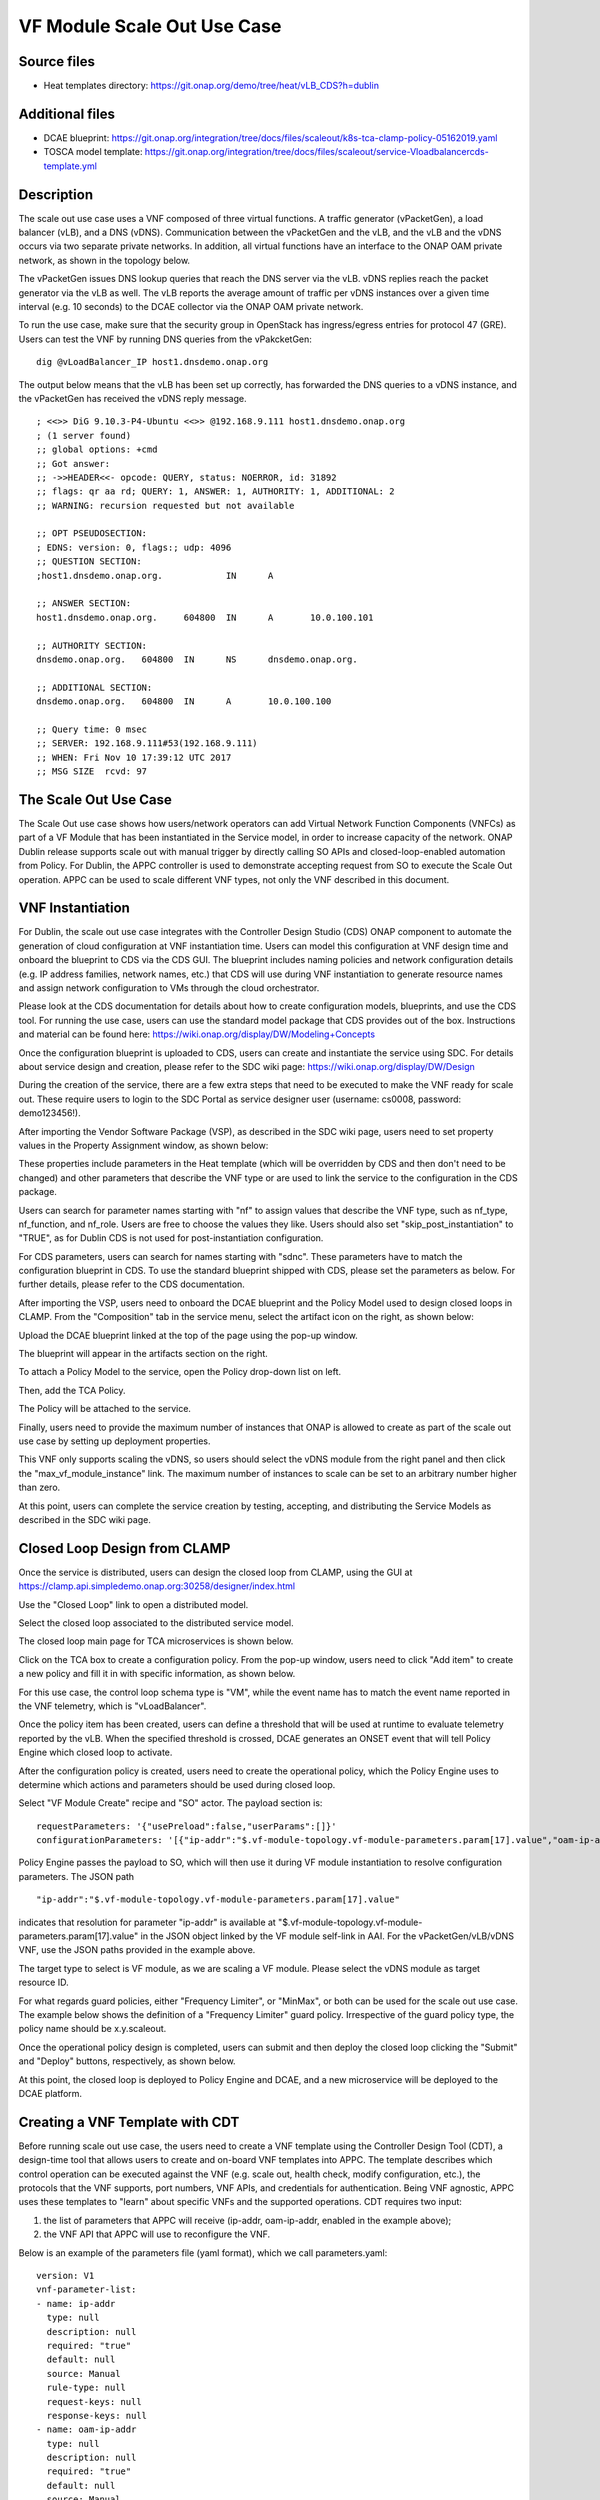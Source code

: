 .. _docs_scaleout:

VF Module Scale Out Use Case
----------------------------

Source files
~~~~~~~~~~~~
- Heat templates directory: https://git.onap.org/demo/tree/heat/vLB_CDS?h=dublin

Additional files
~~~~~~~~~~~~~~~~
- DCAE blueprint: https://git.onap.org/integration/tree/docs/files/scaleout/k8s-tca-clamp-policy-05162019.yaml
- TOSCA model template: https://git.onap.org/integration/tree/docs/files/scaleout/service-Vloadbalancercds-template.yml

Description
~~~~~~~~~~~
The scale out use case uses a VNF composed of three virtual functions. A traffic generator (vPacketGen), a load balancer (vLB), and a DNS (vDNS). Communication between the vPacketGen and the vLB, and the vLB and the vDNS occurs via two separate private networks. In addition, all virtual functions have an interface to the ONAP OAM private network, as shown in the topology below.

.. image:: topology.png
   :target: files/scaleout/topology.png

The vPacketGen issues DNS lookup queries that reach the DNS server via the vLB. vDNS replies reach the packet generator via the vLB as well. The vLB reports the average amount of traffic per vDNS instances over a given time interval (e.g. 10 seconds) to the DCAE collector via the ONAP OAM private network.

To run the use case, make sure that the security group in OpenStack has ingress/egress entries for protocol 47 (GRE). Users can test the VNF by running DNS queries from the vPakcketGen:

::

  dig @vLoadBalancer_IP host1.dnsdemo.onap.org

The output below means that the vLB has been set up correctly, has forwarded the DNS queries to a vDNS instance, and the vPacketGen has received the vDNS reply message. 

::

    ; <<>> DiG 9.10.3-P4-Ubuntu <<>> @192.168.9.111 host1.dnsdemo.onap.org
    ; (1 server found)
    ;; global options: +cmd
    ;; Got answer:
    ;; ->>HEADER<<- opcode: QUERY, status: NOERROR, id: 31892
    ;; flags: qr aa rd; QUERY: 1, ANSWER: 1, AUTHORITY: 1, ADDITIONAL: 2
    ;; WARNING: recursion requested but not available
    
    ;; OPT PSEUDOSECTION:
    ; EDNS: version: 0, flags:; udp: 4096
    ;; QUESTION SECTION:
    ;host1.dnsdemo.onap.org.		IN	A
    
    ;; ANSWER SECTION:
    host1.dnsdemo.onap.org.	604800	IN	A	10.0.100.101
    
    ;; AUTHORITY SECTION:
    dnsdemo.onap.org.	604800	IN	NS	dnsdemo.onap.org.
    
    ;; ADDITIONAL SECTION:
    dnsdemo.onap.org.	604800	IN	A	10.0.100.100
    
    ;; Query time: 0 msec
    ;; SERVER: 192.168.9.111#53(192.168.9.111)
    ;; WHEN: Fri Nov 10 17:39:12 UTC 2017
    ;; MSG SIZE  rcvd: 97


The Scale Out Use Case
~~~~~~~~~~~~~~~~~~~~~~
The Scale Out use case shows how users/network operators can add Virtual Network Function Components (VNFCs) as part of a VF Module that has been instantiated in the Service model, in order to increase capacity of the network. ONAP Dublin release supports scale out with manual trigger by directly calling SO APIs and closed-loop-enabled automation from Policy. For Dublin, the APPC controller is used to demonstrate accepting request from SO to execute the Scale Out operation. APPC can be used to scale different VNF types, not only the VNF described in this document.


VNF Instantiation
~~~~~~~~~~~~~~~~~
For Dublin, the scale out use case integrates with the Controller Design Studio (CDS) ONAP component to automate the generation of cloud configuration at VNF instantiation time. Users can model this configuration at VNF design time and onboard the blueprint to CDS via the CDS GUI. The blueprint includes naming policies and network configuration details (e.g. IP address families, network names, etc.) that CDS will use during VNF instantiation to generate resource names and assign network configuration to VMs through the cloud orchestrator.

Please look at the CDS documentation for details about how to create configuration models, blueprints, and use the CDS tool. For running the use case, users can use the standard model package that CDS provides out of the box. Instructions and material can be found here: https://wiki.onap.org/display/DW/Modeling+Concepts

Once the configuration blueprint is uploaded to CDS, users can create and instantiate the service using SDC. For details about service design and creation, please refer to the SDC wiki page: https://wiki.onap.org/display/DW/Design

During the creation of the service, there are a few extra steps that need to be executed to make the VNF ready for scale out. These require users to login to the SDC Portal as service designer user (username: cs0008, password: demo123456!).

After importing the Vendor Software Package (VSP), as described in the SDC wiki page, users need to set property values in the Property Assignment window, as shown below:

.. image:: 9.png
   :target: files/scaleout/9.png

These properties include parameters in the Heat template (which will be overridden by CDS and then don't need to be changed) and other parameters that describe the VNF type or are used to link the service to the configuration in the CDS package.

Users can search for parameter names starting with "nf" to assign values that describe the VNF type, such as nf_type, nf_function, and nf_role. Users are free to choose the values they like. Users should also set "skip_post_instantiation" to "TRUE", as for Dublin CDS is not used for post-instantiation configuration. 

.. image:: 10.png
   :target: files/scaleout/10.png

For CDS parameters, users can search for names starting with "sdnc". These parameters have to match the configuration blueprint in CDS. To use the standard blueprint shipped with CDS, please set the parameters as below. For further details, please refer to the CDS documentation.

.. image:: 11.png
   :target: files/scaleout/11.png


After importing the VSP, users need to onboard the DCAE blueprint and the Policy Model used to design closed loops in CLAMP. From the "Composition" tab in the service menu, select the artifact icon on the right, as shown below:

.. image:: 1.png
   :target: files/scaleout/1.png

Upload the DCAE blueprint linked at the top of the page using the pop-up window.

.. image:: 2.png
   :target: files/scaleout/2.png

The blueprint will appear in the artifacts section on the right.

.. image:: 3.png
   :target: files/scaleout/3.png

To attach a Policy Model to the service, open the Policy drop-down list on left.

.. image:: 4.png
   :target: files/scaleout/4.png

Then, add the TCA Policy.

.. image:: 5.png
   :target: files/scaleout/5.png

The Policy will be attached to the service.

.. image:: 6.png
   :target: files/scaleout/6.png

Finally, users need to provide the maximum number of instances that ONAP is allowed to create as part of the scale out use case by setting up deployment properties. 

.. image:: 7.png
   :target: files/scaleout/7.png

This VNF only supports scaling the vDNS, so users should select the vDNS module from the right panel and then click the "max_vf_module_instance" link. The maximum number of instances to scale can be set to an arbitrary number higher than zero.

.. image:: 8.png
   :target: files/scaleout/8.png

At this point, users can complete the service creation by testing, accepting, and distributing the Service Models as described in the SDC wiki page.


Closed Loop Design from CLAMP
~~~~~~~~~~~~~~~~~~~~~~~~~~~~~
Once the service is distributed, users can design the closed loop from CLAMP, using the GUI at https://clamp.api.simpledemo.onap.org:30258/designer/index.html

Use the "Closed Loop" link to open a distributed model.

.. image:: 12.png
   :target: files/scaleout/12.png

Select the closed loop associated to the distributed service model.

.. image:: 13.png
   :target: files/scaleout/13.png

The closed loop main page for TCA microservices is shown below.

.. image:: 14.png
   :target: files/scaleout/14.png

Click on the TCA box to create a configuration policy. From the pop-up window, users need to click "Add item" to create a new policy and fill it in with specific information, as shown below.

.. image:: 15.png
   :target: files/scaleout/15.png

For this use case, the control loop schema type is "VM", while the event name has to match the event name reported in the VNF telemetry, which is "vLoadBalancer".

Once the policy item has been created, users can define a threshold that will be used at runtime to evaluate telemetry reported by the vLB. When the specified threshold is crossed, DCAE generates an ONSET event that will tell Policy Engine which closed loop to activate.

.. image:: 16.png
   :target: files/scaleout/16.png

After the configuration policy is created, users need to create the operational policy, which the Policy Engine uses to determine which actions and parameters should be used during closed loop.

.. image:: 17.png
   :target: files/scaleout/17.png

Select "VF Module Create" recipe and "SO" actor. The payload section is:

::

    requestParameters: '{"usePreload":false,"userParams":[]}'
    configurationParameters: '[{"ip-addr":"$.vf-module-topology.vf-module-parameters.param[17].value","oam-ip-addr":"$.vf-module-topology.vf-module-parameters.param[31].value"}]' 

Policy Engine passes the payload to SO, which will then use it during VF module instantiation to resolve configuration parameters. The JSON path

::

    "ip-addr":"$.vf-module-topology.vf-module-parameters.param[17].value"

indicates that resolution for parameter "ip-addr" is available at "$.vf-module-topology.vf-module-parameters.param[17].value" in the JSON object linked by the VF module self-link in AAI. For the vPacketGen/vLB/vDNS VNF, use the JSON paths provided in the example above.

The target type to select is VF module, as we are scaling a VF module. Please select the vDNS module as target resource ID.

.. image:: 18.png
   :target: files/scaleout/18.png

For what regards guard policies, either "Frequency Limiter", or "MinMax", or both can be used for the scale out use case. The example below shows the definition of a "Frequency Limiter" guard policy. Irrespective of the guard policy type, the policy name should be x.y.scaleout.

Once the operational policy design is completed, users can submit and then deploy the closed loop clicking the "Submit" and "Deploy" buttons, respectively, as shown below.

.. image:: 20.png
   :target: files/scaleout/20.png

At this point, the closed loop is deployed to Policy Engine and DCAE, and a new microservice will be deployed to the DCAE platform.


Creating a VNF Template with CDT
~~~~~~~~~~~~~~~~~~~~~~~~~~~~~~~~
Before running scale out use case, the users need to create a VNF template using the Controller Design Tool (CDT), a design-time tool that allows users to create and on-board VNF templates into APPC. The template describes which control operation can be executed against the VNF (e.g. scale out, health check, modify configuration, etc.), the protocols that the VNF supports, port numbers, VNF APIs, and credentials for authentication. Being VNF agnostic, APPC uses these templates to "learn" about specific VNFs and the supported operations.
CDT requires two input:

1) the list of parameters that APPC will receive (ip-addr, oam-ip-addr, enabled in the example above); 

2) the VNF API that APPC will use to reconfigure the VNF.
 
Below is an example of the parameters file (yaml format), which we call parameters.yaml:
::

    version: V1
    vnf-parameter-list:
    - name: ip-addr
      type: null
      description: null
      required: "true"
      default: null
      source: Manual
      rule-type: null
      request-keys: null
      response-keys: null
    - name: oam-ip-addr
      type: null
      description: null
      required: "true"
      default: null
      source: Manual
      rule-type: null
      request-keys: null
      response-keys: null
    - name: enabled
      type: null
      description: null
      required: "false"
      default: null
      source: Manual
      rule-type: null
      request-keys: null
      response-keys: null
 
Here is an example of API for the vLB VNF used for this use case. We name the file after the vnf-type contained in SDNC (i.e. Vloadbalancerms..vdns..module-3):
::

    <vlb-business-vnf-onap-plugin xmlns="urn:opendaylight:params:xml:ns:yang:vlb-business-vnf-onap-plugin">
        <vdns-instances>
            <vdns-instance>
                <ip-addr>${ip-addr}</ip-addr>
                <oam-ip-addr>${oam-ip-addr}</oam-ip-addr>
                <enabled>true</enabled>
            </vdns-instance>
        </vdns-instances>
    </vlb-business-vnf-onap-plugin>
 
To create the VNF template in CDT, the following steps are required:

- Connect to the CDT GUI: http://ANY-K8S-IP:30289
- Click "My VNF" Tab. Create your user ID, if necessary
- Click "Create new VNF" entering the VNF type as reported in VID or AAI, e.g. vLoadBalancerMS/vLoadBalancerMS 0
- Select "ConfigScaleOut" action
- Create a new template identifier using the VNF type name in service model as template name, e.g. Vloadbalancerms..vdns..module-3
- Select protocol (Netconf-XML), VNF username (admin), and VNF port number (2831 for NETCONF)
- Click "Parameter Definition" Tab and upload the parameters (.yaml) file
- Click "Template Tab" and upload API template (.yaml) file
- Click "Reference Data" Tab
- Click "Save All to APPC"
 
For health check operation, we just need to specify the protocol, the port number and username of the VNF (REST, 8183, and "admin" respectively, in the case of vLB/vDNS) and the API. For the vLB/vDNS, the API is: 
::

  restconf/operational/health-vnf-onap-plugin:health-vnf-onap-plugin-state/health-check
 
Note that we don't need to create a VNF template for health check, so the "Template" flag can be set to "N". Again, the user has to click "Save All to APPC" to update the APPC database.
At this time, CDT doesn't allow users to provide VNF password from the GUI. To update the VNF password we need to log into the APPC Maria DB container and change the password manually:
::

  mysql -u sdnctl -p (type "gamma" when password is prompted)
  use sdnctl;
  UPDATE DEVICE_AUTHENTICATION SET PASSWORD='admin' WHERE 
  VNF_TYPE='vLoadBalancerMS/vLoadBalancerMS 0'; (use your VNF type)


Setting the Controller Type in SO Database
~~~~~~~~~~~~~~~~~~~~~~~~~~~~~~~~~~~~~~~~~~
Users need to specify which controller to use for the scale out use case. For Dublin, the supported controller is APPC. Users need to create an association between the controller and the VNF type in the SO database.

To do so:

- Connect to one of the replicas of the MariaDB database
- Type

::

    mysql -ucataloguser -pcatalog123

- Use catalogdb databalse

::

    use catalogdb;

- Create an association between APPC and the VNF type, for example:

::

    INSER INTO controller_selection_reference (`VNF_TYPE`, `CONTROLLER_NAME`, `ACTION_CATEGORY`) VALUES ('<VNF Type>', 'APPC', 'ConfigScaleOut');
    INSER INTO controller_selection_reference (`VNF_TYPE`, `CONTROLLER_NAME`, `ACTION_CATEGORY`) VALUES ('<VNF Type>', 'APPC', 'HealthCheck');

SO has a default entry for VNF type "vLoadBalancerMS/vLoadBalancerMS 0"


How to Use
~~~~~~~~~~
After the VNF has been instantiated using the CDS configuration blueprint, user should manually configure the vLB to open a connection towards the vDNS. At this time, automated post-instantiation configuration with CDS is not supported. Note that this step is NOT required during scale out operations, as VNF reconfiguration will be triggered by SO and executed by APPC. To change the state of the vLB, the users can run the following REST call, replacing the IP addresses in the VNF endpoint and JSON object to match the private IP addresses of their vDNS instance:

::

  curl -X PUT \
  http://10.12.5.78:8183/restconf/config/vlb-business-vnf-onap-plugin:vlb-business-vnf-onap-plugin/vdns-instances/vdns-instance/192.168.10.59 \
  -H 'Accept: application/json' \
  -H 'Content-Type: application/json' \
  -H 'Postman-Token: a708b064-adb1-4804-89a7-ee604f5fe76f' \
  -H 'cache-control: no-cache' \
  -d '{
    "vdns-instance": [
        {
            "ip-addr": "192.168.10.59",
            "oam-ip-addr": "10.0.101.49",
            "enabled": true
        }
    ]}'

At this point, the VNF is fully set up. To allow automated scale out via closed loop, the users need to inventory the VNF resources in AAI. This is done by running the heatbridge python script in /root/oom/kubernetes/robot in the Rancher VM in the Kubernetes cluster:

::

    ./demo-k8s.ete onap heatbridge <vLB stack_name in OpenStack> <service_instance_id> vLB vlb_onap_private_ip_0

Heatbridge is needed for control loops because DCAE and Policy runs queries against AAI using vServer names as key.

For scale out with manual trigger, VID is not supported at this time. Users can run the use case by directly calling SO APIs:

::

  curl -X POST \
  http://10.12.5.86:30277/onap/so/infra/serviceInstantiation/v7/serviceInstances/7d3ca782-c486-44b3-9fe5-39f322d8ee80/vnfs/9d33cf2d-d6aa-4b9e-a311-460a6be5a7de/vfModules/scaleOut \
  -H 'Accept: application/json' \
  -H 'Authorization: Basic SW5mcmFQb3J0YWxDbGllbnQ6cGFzc3dvcmQxJA==' \
  -H 'Cache-Control: no-cache' \
  -H 'Connection: keep-alive' \
  -H 'Content-Type: application/json' \
  -H 'Host: 10.12.5.86:30277' \
  -H 'Postman-Token: 12f2601a-4eb2-402c-a51a-f29502359501,9befda68-b2c9-4e7a-90ca-1be9c24ef664' \
  -H 'User-Agent: PostmanRuntime/7.15.0' \
  -H 'accept-encoding: gzip, deflate' \
  -H 'cache-control: no-cache' \
  -H 'content-length: 2422' \
  -H 'cookie: JSESSIONID=B3BA24216367F9D39E3DF5E8CBA4BC64' \
  -b JSESSIONID=B3BA24216367F9D39E3DF5E8CBA4BC64 \
  -d '{
    "requestDetails": {
        "modelInfo": {
            "modelCustomizationName": "VdnsloadbalancerCds..vdns..module-3",
            "modelCustomizationId": "ec2f6466-a786-41f9-98f3-86506ceb57aa",
            "modelInvariantId": "8e134fbd-d6fe-4b0a-b4da-286c69dfed2f",
            "modelVersionId": "297c4829-a412-4db2-bcf4-8f8ab8890772",
            "modelName": "VdnsloadbalancerCds..vdns..module-3",
            "modelType": "vfModule",
            "modelVersion": "1"
        },
        "cloudConfiguration": {
            "lcpCloudRegionId": "RegionOne",
            "tenantId": "d570c718cbc545029f40e50b75eb13df",
            "cloudOwner": "CloudOwner"
        },
        "requestInfo": {
            "instanceName": "RegionOne_ONAP-NF_20190613T023006695Z_1",
            "source": "VID",
            "suppressRollback": false,
            "requestorId": "demo"
        },
        "requestParameters": {
            "userParams": []
        },
        "relatedInstanceList": [
            {
                "relatedInstance": {
                    "instanceId": "7d3ca782-c486-44b3-9fe5-39f322d8ee80",
                    "modelInfo": {
                        "modelType": "service",
                        "modelInvariantId": "a158d0c9-7de4-4011-a838-f1fb8fa26be8",
                        "modelVersionId": "a68d8e71-206b-4ed7-a759-533a4473304b",
                        "modelName": "vDNSLoadBalancerService_CDS",
                        "modelVersion": "2.0"
                    }
                }
            },
            {
                "relatedInstance": {
                    "instanceId": "9d33cf2d-d6aa-4b9e-a311-460a6be5a7de",
                    "modelInfo": {
                        "modelType": "vnf",
                        "modelInvariantId": "7cc46834-962b-463a-93b8-8c88d45c4fb1",
                        "modelVersionId": "94cb4ca9-7084-4236-869f-9ba114245e41",
                        "modelName": "vDNSLOADBALANCER_CDS",
                        "modelVersion": "3.0",
                        "modelCustomizationId": "69a4ebc7-0200-435b-930a-3cb247d7a3fd"
                    }
                }
            }
        ],
        "configurationParameters": [
            {
                "ip-addr": "$.vf-module-topology.vf-module-parameters.param[17].value",
                "oam-ip-addr": "$.vf-module-topology.vf-module-parameters.param[31].value"
            }
        ]
    }}'


To fill in the JSON object, users can refer to the Service Model TOSCA template at the top of the page. The template contains all the model (invariant/version/customization) IDs of service, VNF, and VF modules that the input request to SO needs.


Test Status and Plans
~~~~~~~~~~~~~~~~~~~~~
Dublin Scale Out test cases can be found here: https://wiki.onap.org/pages/viewpage.action?pageId=59966105

Known Issues and Resolutions
~~~~~~~~~~~~~~~~~~~~~~~~~~~~
1) When running closed loop-enabled scale out, the closed loop designed in CLAMP conflicts with the default closed loop defined for the old vLB/vDNS use case

Resolution: Change TCA configuration for the old vLB/vDNS use case

- Connect to Consul: http://<ANY K8S VM IP ADDRESS>:30270 and click on "Key/Value" → "dcae-tca-analytics"
- Change "eventName" in the vLB default policy to something different, for example "vLB" instead of the default value "vLoadBalancer"
- Change "subscriberConsumerGroup" in the TCA configuration to something different, for example "OpenDCAE-c13" instead of the default value "OpenDCAE-c12"
- Click "UPDATE" to upload the new TCA configuration